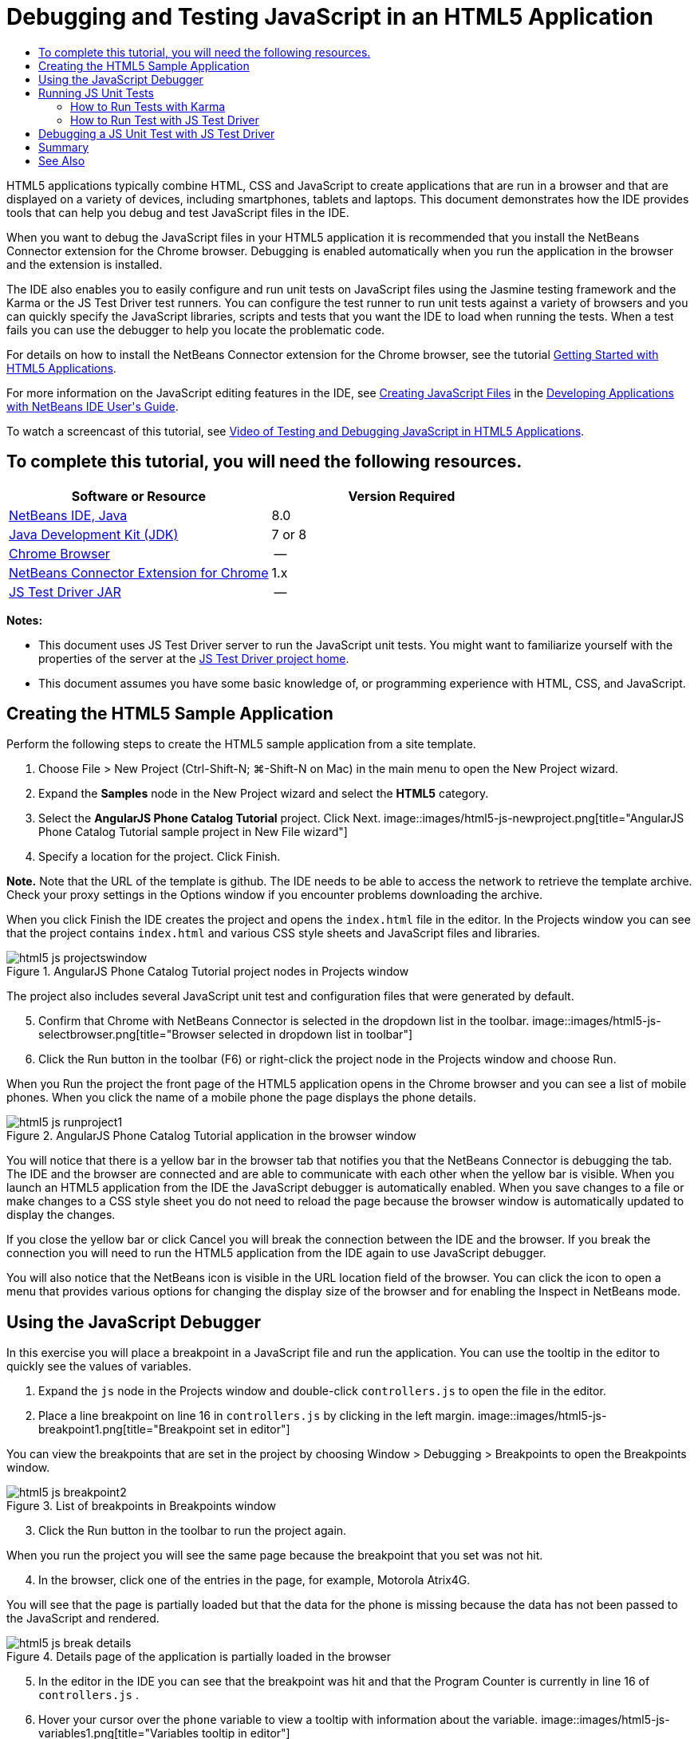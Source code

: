 // 
//     Licensed to the Apache Software Foundation (ASF) under one
//     or more contributor license agreements.  See the NOTICE file
//     distributed with this work for additional information
//     regarding copyright ownership.  The ASF licenses this file
//     to you under the Apache License, Version 2.0 (the
//     "License"); you may not use this file except in compliance
//     with the License.  You may obtain a copy of the License at
// 
//       http://www.apache.org/licenses/LICENSE-2.0
// 
//     Unless required by applicable law or agreed to in writing,
//     software distributed under the License is distributed on an
//     "AS IS" BASIS, WITHOUT WARRANTIES OR CONDITIONS OF ANY
//     KIND, either express or implied.  See the License for the
//     specific language governing permissions and limitations
//     under the License.
//

= Debugging and Testing JavaScript in an HTML5 Application
:jbake-type: tutorial
:jbake-tags: tutorials 
:jbake-status: published
:icons: font
:syntax: true
:source-highlighter: pygments
:toc: left
:toc-title:
:description: Debugging and Testing JavaScript in an HTML5 Application - Apache NetBeans
:keywords: Apache NetBeans, Tutorials, Debugging and Testing JavaScript in an HTML5 Application

HTML5 applications typically combine HTML, CSS and JavaScript to create applications that are run in a browser and that are displayed on a variety of devices, including smartphones, tablets and laptops. This document demonstrates how the IDE provides tools that can help you debug and test JavaScript files in the IDE.

When you want to debug the JavaScript files in your HTML5 application it is recommended that you install the NetBeans Connector extension for the Chrome browser. Debugging is enabled automatically when you run the application in the browser and the extension is installed.

The IDE also enables you to easily configure and run unit tests on JavaScript files using the Jasmine testing framework and the Karma or the JS Test Driver test runners. You can configure the test runner to run unit tests against a variety of browsers and you can quickly specify the JavaScript libraries, scripts and tests that you want the IDE to load when running the tests. When a test fails you can use the debugger to help you locate the problematic code.

For details on how to install the NetBeans Connector extension for the Chrome browser, see the tutorial link:html5-gettingstarted.html[+Getting Started with HTML5 Applications+].

For more information on the JavaScript editing features in the IDE, see link:http://docs.oracle.com/cd/E50453_01/doc.80/e50452/dev_html_apps.htm#BACFIFIG[+Creating JavaScript Files+] in the link:http://www.oracle.com/pls/topic/lookup?ctx=nb8000&id=NBDAG[+Developing Applications with NetBeans IDE User's Guide+].

To watch a screencast of this tutorial, see link:../web/html5-javascript-screencast.html[+Video of Testing and Debugging JavaScript in HTML5 Applications+].


== To complete this tutorial, you will need the following resources.

|===
|Software or Resource |Version Required 

|link:https://netbeans.org/downloads/index.html[+NetBeans IDE, Java+] |8.0 

|link:http://www.oracle.com/technetwork/java/javase/downloads/index.html[+Java Development Kit (JDK)+] |7 or 8 

|link:http://www.google.com/chrome[+Chrome Browser+] |-- 

|link:https://chrome.google.com/webstore/detail/netbeans-connector/hafdlehgocfcodbgjnpecfajgkeejnaa?utm_source=chrome-ntp-icon[+NetBeans Connector Extension for Chrome+] |1.x 

|link:http://code.google.com/p/js-test-driver/[+JS Test Driver JAR+] |-- 
|===

*Notes:*

* This document uses JS Test Driver server to run the JavaScript unit tests. You might want to familiarize yourself with the properties of the server at the link:http://code.google.com/p/js-test-driver/[+JS Test Driver project home+].
* This document assumes you have some basic knowledge of, or programming experience with HTML, CSS, and JavaScript.


== Creating the HTML5 Sample Application

Perform the following steps to create the HTML5 sample application from a site template.

1. Choose File > New Project (Ctrl-Shift-N; ⌘-Shift-N on Mac) in the main menu to open the New Project wizard.
2. Expand the *Samples* node in the New Project wizard and select the *HTML5* category.
3. Select the *AngularJS Phone Catalog Tutorial* project. Click Next.
image::images/html5-js-newproject.png[title="AngularJS Phone Catalog Tutorial sample project in New File wizard"]

[start=4]
. Specify a location for the project. Click Finish.

*Note.* Note that the URL of the template is github. The IDE needs to be able to access the network to retrieve the template archive. Check your proxy settings in the Options window if you encounter problems downloading the archive.

When you click Finish the IDE creates the project and opens the  ``index.html``  file in the editor. In the Projects window you can see that the project contains  ``index.html``  and various CSS style sheets and JavaScript files and libraries.

image::images/html5-js-projectswindow.png[title="AngularJS Phone Catalog Tutorial project nodes in Projects window"]

The project also includes several JavaScript unit test and configuration files that were generated by default.


[start=5]
. Confirm that Chrome with NetBeans Connector is selected in the dropdown list in the toolbar.
image::images/html5-js-selectbrowser.png[title="Browser selected in dropdown list in toolbar"]

[start=6]
. Click the Run button in the toolbar (F6) or right-click the project node in the Projects window and choose Run.

When you Run the project the front page of the HTML5 application opens in the Chrome browser and you can see a list of mobile phones. When you click the name of a mobile phone the page displays the phone details.

image::images/html5-js-runproject1.png[title="AngularJS Phone Catalog Tutorial application in the browser window"]

You will notice that there is a yellow bar in the browser tab that notifies you that the NetBeans Connector is debugging the tab. The IDE and the browser are connected and are able to communicate with each other when the yellow bar is visible. When you launch an HTML5 application from the IDE the JavaScript debugger is automatically enabled. When you save changes to a file or make changes to a CSS style sheet you do not need to reload the page because the browser window is automatically updated to display the changes.

If you close the yellow bar or click Cancel you will break the connection between the IDE and the browser. If you break the connection you will need to run the HTML5 application from the IDE again to use JavaScript debugger.

You will also notice that the NetBeans icon is visible in the URL location field of the browser. You can click the icon to open a menu that provides various options for changing the display size of the browser and for enabling the Inspect in NetBeans mode.


== Using the JavaScript Debugger

In this exercise you will place a breakpoint in a JavaScript file and run the application. You can use the tooltip in the editor to quickly see the values of variables.

1. Expand the  ``js``  node in the Projects window and double-click  ``controllers.js``  to open the file in the editor.
2. Place a line breakpoint on line 16 in  ``controllers.js``  by clicking in the left margin. 
image::images/html5-js-breakpoint1.png[title="Breakpoint set in editor"]

You can view the breakpoints that are set in the project by choosing Window > Debugging > Breakpoints to open the Breakpoints window.

image::images/html5-js-breakpoint2.png[title="List of breakpoints in Breakpoints window"]

[start=3]
. Click the Run button in the toolbar to run the project again.

When you run the project you will see the same page because the breakpoint that you set was not hit.


[start=4]
. In the browser, click one of the entries in the page, for example, Motorola Atrix4G.

You will see that the page is partially loaded but that the data for the phone is missing because the data has not been passed to the JavaScript and rendered.

image::images/html5-js-break-details.png[title="Details page of the application is partially loaded in the browser"]

[start=5]
. In the editor in the IDE you can see that the breakpoint was hit and that the Program Counter is currently in line 16 of  ``controllers.js`` .

[start=6]
. Hover your cursor over the  ``phone``  variable to view a tooltip with information about the variable.
image::images/html5-js-variables1.png[title="Variables tooltip in editor"]

In the tooltip you can see the following information:  ``phone = (Resource) Resource`` .


[start=7]
. Click the tooltip to expand the tooltip and view a list of the variables and values.
image::images/html5-js-variables.png[title="Expanded variables tooltip in editor"]

For example, when you expand the  ``android``  node you can see the values of the strings  ``os``  and  ``ui`` .

You can also choose Window > Debugging > Variables to view the list in the Variables window.


[start=8]
. Use the step buttons in the toolbar to step through the JavaScript functions in the  ``angular.js``  library or click the Continue button (F5) to resume the application.


== Running JS Unit Tests

You can easily configure the IDE to use the Karma or JS Test Driver test runners to run your unit tests. Karma and JS Test Driver are test runners that provide a URL that is the target for running JavaScript unit tests.

In this tutorial you will use Karma to run the JavaScript unit tests that are included with the sample project. The sample project already includes a Karma configuration file. When you run your tests the test runner server starts and waits to run the tests. Your browser opens and displays a status message in the window that confirms that the server is running and waiting.


=== How to Run Tests with Karma

To run tests with Karma you first need to download Karma to you local file system. After you install Karma you need to create a Karma configuration file and then specify the location of the installation and configuration file in the Project Properties window.

1. Install Karma.

You can choose how and where you want to install Karma. You will specify the installation later when you configure the project to use Karma. You can find information about the options for installing Karma on the link:http://karma-runner.github.io[+Karma website+].


[start=2]
. Create a Karma configuration file.

In this tutorial this step is optional because the sample application already includes a Karma configuration file. You can create a skeleton Karma configuration file by selecting Karma Configuration File in the Unit Tests category of the New File wizard.

image::images/karma-new-config.png[title="New Karma Configuration File in the New File wizard"]

Alternatively, you can run the Karma  ``init``  command on the command line. See the Karma documentation for more details on using the Karma  ``init``  command.


[start=3]
. Expand the Configuration Files node in the Projects window and double-click  ``karma.conf.js``  to open the file in the editor. Note that the sample includes two Karma configuration files.

In the Karma configuration file you can see the files that will be included and excluded when you run the tests. You can also see the Karma plugins that are required to run the tests with this configuration.

image::images/karma-plugins.png[title="Karma configuration file in the editor"]

[start=4]
. Right-click the project node in the Projects window and choose Properties in the popup menu.

[start=5]
. Select JavaScript Testing category in the Categories pane of the Project Properties window.

[start=6]
. Select Karma in the Testing Provider drop-down list. Click OK.

[start=7]
. Open the Project Properties window again and select Karma under the JavaScript Testing category in the Categories pane.

[start=8]
. Specify the location of your Karma installation.

If you installed Karma in your project directory you can click Search and the IDE will find the installation. You can also click Browse to manually locate your local Karma installation.


[start=9]
. Specify the location of your Karma configuration file. Click OK.

In this tutorial you can click Search and the IDE will find the default Karma configuration file. You can also click Browse to manually locate a configuration file.

image::images/karma-properties-window.png[title="Karma category in Project Properties window"]

When you click OK you can see that a Karma node appears under the project node in the Projects window. You right-click the Karma node and start and stop the Karma server and set the configuration file in the popup menu.


[start=10]
. Right-click the Karma node in the Projects window and choose Start in the popup menu.

When you click Start the Karma server starts and a browser window opens that displays the status of the server.

image::images/karma-chrome.png[title="Karma server status in the Chrome browser window"]

In the Output window you can see the status of the server. You are also prompted to install any missing plugins.

image::images/karma-output1.png[title="Configure jsTest Driver node in Services window"]

*Note.* The browser window must be open and the Karma server must be running to run the unit tests.


[start=11]
. Right-click the Karma node and choose Set Configuration >  ``karma.conf.js``  to confirm that the correct configuration file is selected. image::../../../images_www/articles/80/webclient/html5-js/karma-node.png[title="Configure jsTest Driver node in Services window"]

[start=12]
. Disable any breakpoints that you set in the project.

You can disable the breakpoints by deselecting the checkbox for the breakpoints in the Breakpoints window.


[start=13]
. Right-click the project node in the Projects window and choose Test.

When you choose Test the test runner runs the unit tests on the files. The IDE opens the Test Results window and displays the results of the test.

image::images/karma-test-results.png[title="Karma test results"]


=== How to Run Test with JS Test Driver

If you want to use JS Test Driver, the IDE provides a configuration dialog for JS Test Driver that you can open from the JS Test Driver node in the Services. The configuration dialog enables you to easily specify the location of the JS Test Driver server JAR and the browsers that you want to run tests against. The JS Test Driver node enables you to quickly see if the server is running and to start and stop the server.

For more details on configuring the JS Test Driver server, see the link:http://code.google.com/p/js-test-driver/wiki/GettingStarted[+Getting Started with JsTestDriver+] documentation.

1. Download the link:http://code.google.com/p/js-test-driver/[+JS Test Driver JAR+] and save the JAR to your local system.
2. In the Services window, right-click the JS Test Driver node and choose Configure. 
image::images/html5-js-testdriver-serviceswindow.png[title="Configure jsTest Driver node in Services window"]

[start=3]
. In the Configure dialog box, click Browse and locate the JS Test Driver JAR that you downloaded.

[start=4]
. Select the Chrome with NetBeans Connector (in NetBeans IDE 7.3, select Chrome with NetBeans JS Debugger) for the browser. Click OK.
image::images/html5-js-testdriver-configure.png[title="Configure jsTest Driver dialog box"]

*Notes.* You only need to specify the location of the JS Test Driver JAR the first time that you configure the JS Test Driver.

The list of browsers that can be captured and used for testing is based on the browsers that are installed on your system. You can select multiple browsers as slave browsers, but to run the tests a window that can be a slave for the server must be open for each browser. The selected browsers will be captured automatically when you start the server from the IDE.

When you select Chrome with NetBeans Connector you can debug your tests that are run with JS Test Driver.


[start=5]
. Right-click the project node in the Projects window and choose New > Other.

[start=6]
. Select the *jsTestDriver Configuration File* in the Unit Tests category. Click Next.

[start=7]
. Confirm that *jsTestDriver* is the File Name.

[start=8]
. In the Created File field, confirm that the location for the file is the  ``config``  folder of the project ( ``AngularJSPhoneCat/config/jsTestDriver.conf`` ).

*Note.* The  ``jsTestDriver.conf``  configuration file must be in the  ``config``  folder of the project. If the location for the created file is not the  ``config``  folder, click Browse and select  ``AngularJSPhoneCat - Configuration Files``  folder in the dialog box.


[start=9]
. Confirm that the checkbox for downloading the Jasmine libraries is selected. Click Finish.
image::images/html5-js-testdriver-configfile.png[title="New jsTestDriver Configuration File wizard"]

*Note.*You need to download the Jasmine libraries to run jsTestDriver. If you are notified that the IDE is unable to download the Jasmine libraries, check the proxy settings of the IDE in the Options window.

When you click Finish the IDE generates a skeleton  ``jsTestDriver.conf``  configuration file and opens the file in the editor. In the Projects window you can see that the configuration file is created under the Configuration Files node. If you expand the  ``lib``  folder under the Unit Tests node you can see that the Jasmine libraries were added to the project.

image::images/html5-js-testdriver-projectswindow.png[title="Unit Tests folder in the Projects window"]

In the editor you can see the following contents of the configuration file that are generated by default:


[source,java]
----

server: http://localhost:42442

load:
  - test/lib/jasmine/jasmine.js
  - test/lib/jasmine-jstd-adapter/JasmineAdapter.js
  - test/unit/*.js

exclude:

----

The configuration file specifies the default location of the local server that is used to run the tests. The file also lists the files that must be loaded. By default the list includes the Jasmine libraries and any JavaScript files that are in the  ``unit``  folder. Tests are usually located in the  ``unit``  folder but you can modify the list to specify the locations of other files that need to be loaded to run the tests. To run the unit tests you also need to add the location of the JavaScript files that you want to test and the Angular JavaScript libraries to the list of files that are loaded.

For this tutorial, if you want to run the tests using JS Test Driver you will want to add the following files (in bold) to the list of files that are loaded.


[source,java]
----

load:
    - test/lib/jasmine/jasmine.js
    - test/lib/jasmine-jstd-adapter/JasmineAdapter.js
*
    - app/lib/angular/angular.js
    - app/lib/angular/angular-mocks.js
    - app/lib/angular/angular-route.js
    - app/lib/angular/angular-animate.js
    - app/lib/angular/angular-resource.js
    - app/js/*.js
*
    - test/unit/*.js
----

[start=10]
. After you update the configuration file you can right-click the project node in the Projects window and choose Test.

When you click Test the IDE automatically opens the JS Test runner in the Chrome browser and two tabs in the Output window.

image::images/html5-js-testdriver-browserwindow.png[title="jsTestDriver running in the browser window"]

The Chrome browser window displays a message when the jsTestDriver server is running. You can see that the server is running on  ``localhost:42442`` . In the js-test-driver Server tab in the Output window you can see the status of the server.

Note that the JsTestDriver is running in a browser tab and that the NetBeans Connector is debugging the tab. You can debug your unit tests if you run tests with JS Test Driver and select Chrome with NetBeans Connector as one of the target browsers.

image::images/html5-js-testdriver-outputstatus.png[title="js-test-driver Server tab in the Output window"]

*Note.* The browser window must be open and the jsTestDriver server must be running to run the unit tests. You can start the server and open the window by right-clicking the JS Test Driver node in the Services window and choosing Start.

image::images/html5-js-testdriver-outputwindow.png[title="Running JS unit tests tab in Output window"]

[start=11]
. Choose Window > Output > Test Results in the main menu to open the Test Results window and see the results of the tests.
image::images/html5-js-testdriver-testresultswindow.png[title="Test Results window"]

You can click the green check icon in the left margin of the window to view the the expanded list of the tests that passed.


== Debugging a JS Unit Test with JS Test Driver

This exercise demonstrates how you can use the IDE and JS Test Driver to debug your unit tests.

*Note.* NetBeans IDE 8.0 does not support debugging tests that are run with the Karma test runner.

1. Expand the  ``js``  folder in the Projects window and double-click  ``controllers.js``  to open the file in the editor.
2. Modify line 7 in the file to make the following changes (in *bold*). Save your changes.

[source,java]
----

function PhoneListCtrl($scope, Phone) {
  $scope.phones = Phone.query();
  $scope.orderProp = '*name*';
}
----

When you save your changes the page automatically reloads in the browser. You can see that the order of the phones in the list changed.


[start=3]
. Confirm that the JS Test Driver server is running and that the status message is visible in the Chrome browser window.

[start=4]
. Right-click the project node in the Projects window and choose Test.
image::images/html5-js-testdriver-testresultswindow-fail.png[title="Failed test in Test Results window"]

When you run the test you can see that one of the tests failed with the message that the value "name" was encountered instead of the expected value "age".


[start=5]
. Open the Running JS unit tests tab in the Output window.
image::images/html5-js-testdriver-outputwindow-fail.png[title="Failed test in Running JS unit tests tab in Output window"]

You can see in the message that the  ``orderProp``  is expected to be  ``age``  on line 41.


[start=6]
. Click the link in the Running JS unit tests tab to navigate to the line in the test that failed. The test file  ``controllersSpec.js``  opens in the editor at line 41 (in *bold*)

[source,java]
----

it('should set the default value of orderProp model', function() {
      *expect(scope.orderProp).toBe('age');*
    });
----

You can see that the test expected "age" as the value of  ``scopeOrder.prop`` .


[start=7]
. Set a breakpoint at the line where the test failed (line 41).

[start=8]
. Right-click the project node in the Projects window and choose Test.

When you run the test again the program counter hits the breakpoint. If you hover your cursor over  ``scopeOrder.prop``  you can see in the tooltip that the value of the variable is "name" when the breakpoint is hit.

image::images/html5-js-testdriver-evaluate.png[title="IDE showing editor, Evaluate Code window and Variables window"]

Alternatively, you can choose Debug > Evaluate Expression in the main menu to open the Evaluate Code window. If you type the expression  ``scopeOrder.prop``  in the window and click the Evaluate Code Fragment button (image::images/evaluate-button.png[title="Evaluate Expression button"])(Ctrl-Enter) the debugger displays the value of the expression in the Variables window.


[start=9]
. Click Continue in the toolbar to finish running the test.


[[summary]]
== Summary

In this tutorial you learned how the IDE provides tools that can help you debug and run unit tests on JavaScript files. Debugging is automatically enabled for HTML5 applications when you run the application in the Chrome browser and the NetBeans Connector extension is enabled. The IDE also enables you to easily configure and run unit tests on JavaScript files using the Jasmine testing framework and the JS Test Driver server.

link:/about/contact_form.html?to=3&subject=Feedback:%20Debugging%20and%20Testing%20JavaScript%20in%20HTML5%20Applications[+Send Feedback on This Tutorial+]




[[seealso]]
== See Also

For more information about support for HTML5 applications in the IDE on link:https://netbeans.org/[+netbeans.org+], see the following resources:

* link:html5-gettingstarted.html[+Getting Started with HTML5 Applications+]. A document that demonstrates how to install the NetBeans Connector extension for Chrome and creating and running a simple HTML5 application.
* link:html5-editing-css.html[+Working with CSS Style Sheets in HTML5 Applications+]. A document that demonstrates how to use some of the CSS wizards and windows in the IDE and how to use the Inspect mode in the Chrome browser to visually locate elements in your project sources.
* link:http://docs.oracle.com/cd/E50453_01/doc.80/e50452/dev_html_apps.htm[+Developing HTML5 Applications+] chapter in the link:http://www.oracle.com/pls/topic/lookup?ctx=nb8000&id=NBDAG[+Developing Applications with NetBeans IDE User's Guide+]

For more information about running unit tests using JS Test Driver, refer to the following documentation:

* JS Test Driver Project Page: link:http://code.google.com/p/js-test-driver/[+http://code.google.com/p/js-test-driver/+]
* Jasmine Home Page: link:http://pivotal.github.com/jasmine/[+http://pivotal.github.com/jasmine/+]
* link:http://transitioning.to/2012/07/magnum-ci-the-jenkins-chronicles-1-intro-to-jstestdriver/[+Intro to JsTestDriver+]. An introduction to using JsTestDriver with a continuous integration server.
